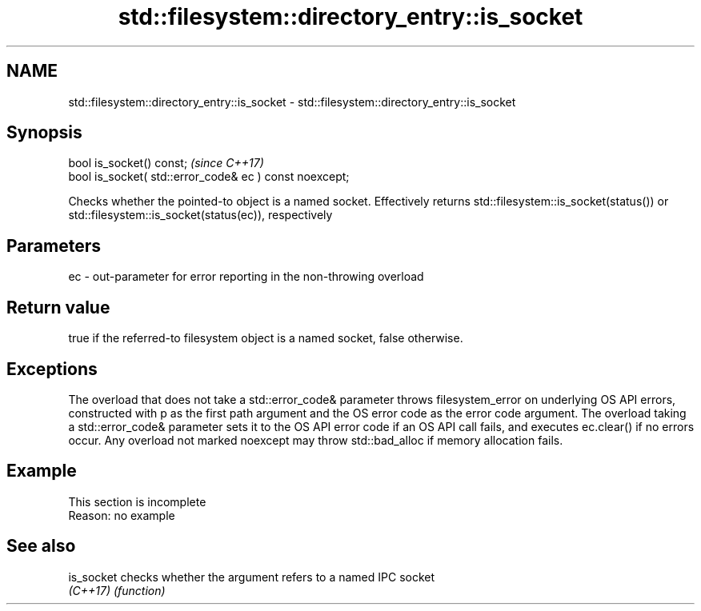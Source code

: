 .TH std::filesystem::directory_entry::is_socket 3 "2020.03.24" "http://cppreference.com" "C++ Standard Libary"
.SH NAME
std::filesystem::directory_entry::is_socket \- std::filesystem::directory_entry::is_socket

.SH Synopsis
   bool is_socket() const;                                \fI(since C++17)\fP
   bool is_socket( std::error_code& ec ) const noexcept;

   Checks whether the pointed-to object is a named socket. Effectively returns std::filesystem::is_socket(status()) or std::filesystem::is_socket(status(ec)), respectively

.SH Parameters

   ec - out-parameter for error reporting in the non-throwing overload

.SH Return value

   true if the referred-to filesystem object is a named socket, false otherwise.

.SH Exceptions

   The overload that does not take a std::error_code& parameter throws filesystem_error on underlying OS API errors, constructed with p as the first path argument and the OS error code as the error code argument. The overload taking a std::error_code& parameter sets it to the OS API error code if an OS API call fails, and executes ec.clear() if no errors occur. Any overload not marked noexcept may throw std::bad_alloc if memory allocation fails.

.SH Example

    This section is incomplete
    Reason: no example

.SH See also

   is_socket checks whether the argument refers to a named IPC socket
   \fI(C++17)\fP   \fI(function)\fP
